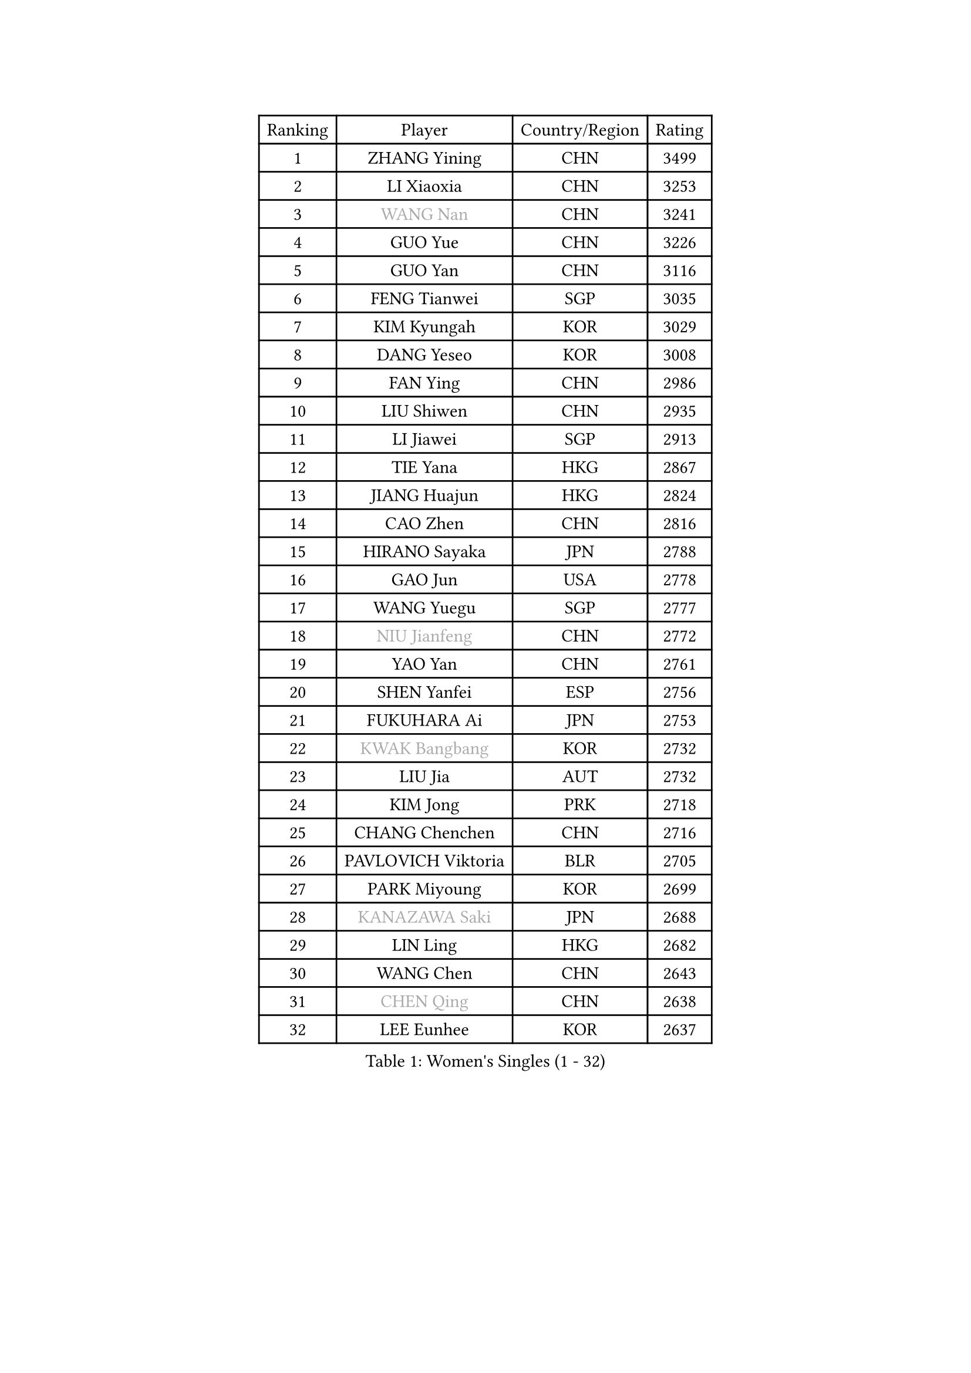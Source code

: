 
#set text(font: ("Courier New", "NSimSun"))
#figure(
  caption: "Women's Singles (1 - 32)",
    table(
      columns: 4,
      [Ranking], [Player], [Country/Region], [Rating],
      [1], [ZHANG Yining], [CHN], [3499],
      [2], [LI Xiaoxia], [CHN], [3253],
      [3], [#text(gray, "WANG Nan")], [CHN], [3241],
      [4], [GUO Yue], [CHN], [3226],
      [5], [GUO Yan], [CHN], [3116],
      [6], [FENG Tianwei], [SGP], [3035],
      [7], [KIM Kyungah], [KOR], [3029],
      [8], [DANG Yeseo], [KOR], [3008],
      [9], [FAN Ying], [CHN], [2986],
      [10], [LIU Shiwen], [CHN], [2935],
      [11], [LI Jiawei], [SGP], [2913],
      [12], [TIE Yana], [HKG], [2867],
      [13], [JIANG Huajun], [HKG], [2824],
      [14], [CAO Zhen], [CHN], [2816],
      [15], [HIRANO Sayaka], [JPN], [2788],
      [16], [GAO Jun], [USA], [2778],
      [17], [WANG Yuegu], [SGP], [2777],
      [18], [#text(gray, "NIU Jianfeng")], [CHN], [2772],
      [19], [YAO Yan], [CHN], [2761],
      [20], [SHEN Yanfei], [ESP], [2756],
      [21], [FUKUHARA Ai], [JPN], [2753],
      [22], [#text(gray, "KWAK Bangbang")], [KOR], [2732],
      [23], [LIU Jia], [AUT], [2732],
      [24], [KIM Jong], [PRK], [2718],
      [25], [CHANG Chenchen], [CHN], [2716],
      [26], [PAVLOVICH Viktoria], [BLR], [2705],
      [27], [PARK Miyoung], [KOR], [2699],
      [28], [#text(gray, "KANAZAWA Saki")], [JPN], [2688],
      [29], [LIN Ling], [HKG], [2682],
      [30], [WANG Chen], [CHN], [2643],
      [31], [#text(gray, "CHEN Qing")], [CHN], [2638],
      [32], [LEE Eunhee], [KOR], [2637],
    )
  )#pagebreak()

#set text(font: ("Courier New", "NSimSun"))
#figure(
  caption: "Women's Singles (33 - 64)",
    table(
      columns: 4,
      [Ranking], [Player], [Country/Region], [Rating],
      [33], [LI Jiao], [NED], [2637],
      [34], [LAU Sui Fei], [HKG], [2630],
      [35], [DING Ning], [CHN], [2626],
      [36], [SAMARA Elizabeta], [ROU], [2609],
      [37], [KOMWONG Nanthana], [THA], [2607],
      [38], [WU Xue], [DOM], [2603],
      [39], [BOROS Tamara], [CRO], [2598],
      [40], [PENG Luyang], [CHN], [2596],
      [41], [FUKUOKA Haruna], [JPN], [2593],
      [42], [POTA Georgina], [HUN], [2584],
      [43], [RAO Jingwen], [CHN], [2583],
      [44], [WU Jiaduo], [GER], [2582],
      [45], [TOTH Krisztina], [HUN], [2579],
      [46], [SUN Beibei], [SGP], [2542],
      [47], [LI Qiangbing], [AUT], [2530],
      [48], [LI Jie], [NED], [2525],
      [49], [#text(gray, "SCHOPP Jie")], [GER], [2506],
      [50], [XIAN Yifang], [FRA], [2506],
      [51], [MONTEIRO DODEAN Daniela], [ROU], [2499],
      [52], [YU Mengyu], [SGP], [2495],
      [53], [FUJINUMA Ai], [JPN], [2487],
      [54], [PAOVIC Sandra], [CRO], [2473],
      [55], [GANINA Svetlana], [RUS], [2471],
      [56], [#text(gray, "UMEMURA Aya")], [JPN], [2441],
      [57], [FUJII Hiroko], [JPN], [2439],
      [58], [NI Xia Lian], [LUX], [2436],
      [59], [ZHANG Rui], [HKG], [2433],
      [60], [ISHIGAKI Yuka], [JPN], [2421],
      [61], [#text(gray, "SONG Ah Sim")], [HKG], [2420],
      [62], [#text(gray, "LI Nan")], [CHN], [2417],
      [63], [JEE Minhyung], [AUS], [2403],
      [64], [EKHOLM Matilda], [SWE], [2399],
    )
  )#pagebreak()

#set text(font: ("Courier New", "NSimSun"))
#figure(
  caption: "Women's Singles (65 - 96)",
    table(
      columns: 4,
      [Ranking], [Player], [Country/Region], [Rating],
      [65], [#text(gray, "KOSTROMINA Tatyana")], [BLR], [2392],
      [66], [JEON Hyekyung], [KOR], [2389],
      [67], [ODOROVA Eva], [SVK], [2387],
      [68], [BARTHEL Zhenqi], [GER], [2385],
      [69], [JIA Jun], [CHN], [2376],
      [70], [STEFANOVA Nikoleta], [ITA], [2375],
      [71], [PAVLOVICH Veronika], [BLR], [2375],
      [72], [SCHALL Elke], [GER], [2372],
      [73], [LI Qian], [POL], [2364],
      [74], [HUANG Yi-Hua], [TPE], [2355],
      [75], [HU Melek], [TUR], [2352],
      [76], [SHAN Xiaona], [GER], [2352],
      [77], [SOLJA Amelie], [AUT], [2347],
      [78], [TASEI Mikie], [JPN], [2345],
      [79], [LOVAS Petra], [HUN], [2340],
      [80], [LU Yun-Feng], [TPE], [2333],
      [81], [LI Xue], [FRA], [2332],
      [82], [HIURA Reiko], [JPN], [2330],
      [83], [PROKHOROVA Yulia], [RUS], [2329],
      [84], [NEGRISOLI Laura], [ITA], [2313],
      [85], [FEHER Gabriela], [SRB], [2309],
      [86], [PASKAUSKIENE Ruta], [LTU], [2304],
      [87], [PESOTSKA Margaryta], [UKR], [2303],
      [88], [TAN Wenling], [ITA], [2296],
      [89], [KRAVCHENKO Marina], [ISR], [2295],
      [90], [#text(gray, "ZAMFIR Adriana")], [ROU], [2294],
      [91], [ROBERTSON Laura], [GER], [2292],
      [92], [SEOK Hajung], [KOR], [2289],
      [93], [#text(gray, "KOTIKHINA Irina")], [RUS], [2283],
      [94], [STRBIKOVA Renata], [CZE], [2283],
      [95], [SIBLEY Kelly], [ENG], [2276],
      [96], [PARTYKA Natalia], [POL], [2265],
    )
  )#pagebreak()

#set text(font: ("Courier New", "NSimSun"))
#figure(
  caption: "Women's Singles (97 - 128)",
    table(
      columns: 4,
      [Ranking], [Player], [Country/Region], [Rating],
      [97], [BILENKO Tetyana], [UKR], [2265],
      [98], [MOON Hyunjung], [KOR], [2264],
      [99], [JIAO Yongli], [ESP], [2259],
      [100], [KONISHI An], [JPN], [2258],
      [101], [#text(gray, "TAN Paey Fern")], [SGP], [2258],
      [102], [#text(gray, "MIROU Maria")], [GRE], [2256],
      [103], [BOLLMEIER Nadine], [GER], [2254],
      [104], [DVORAK Galia], [ESP], [2244],
      [105], [NTOULAKI Ekaterina], [GRE], [2241],
      [106], [ETSUZAKI Ayumi], [JPN], [2238],
      [107], [#text(gray, "KIM Mi Yong")], [PRK], [2236],
      [108], [TIMINA Elena], [NED], [2232],
      [109], [ZHU Fang], [ESP], [2232],
      [110], [YU Kwok See], [HKG], [2232],
      [111], [LANG Kristin], [GER], [2230],
      [112], [BAKULA Andrea], [CRO], [2228],
      [113], [IVANCAN Irene], [GER], [2222],
      [114], [MOLNAR Cornelia], [CRO], [2220],
      [115], [VACENOVSKA Iveta], [CZE], [2219],
      [116], [KRAMER Tanja], [GER], [2218],
      [117], [ERDELJI Anamaria], [SRB], [2207],
      [118], [LAY Jian Fang], [AUS], [2205],
      [119], [GRUNDISCH Carole], [FRA], [2192],
      [120], [PAN Chun-Chu], [TPE], [2191],
      [121], [MIAO Miao], [AUS], [2174],
      [122], [YAN Chimei], [SMR], [2171],
      [123], [TERUI Moemi], [JPN], [2170],
      [124], [#text(gray, "STRUSE Nicole")], [GER], [2170],
      [125], [HIRICI Cristina], [ROU], [2169],
      [126], [KIM Junghyun], [KOR], [2169],
      [127], [MOCROUSOV Elena], [MDA], [2161],
      [128], [SHIM Serom], [KOR], [2158],
    )
  )